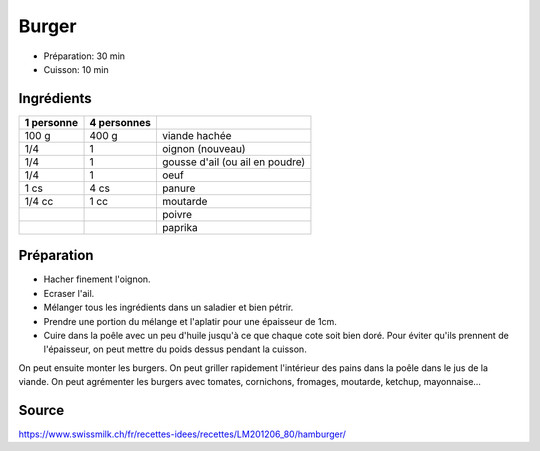 .. index:: Burger
.. index:: Viande hachée; Burger
.. index:: Oignon; Burger
.. index:: Ail; Burger
.. index:: Oeuf; Burger
.. index:: Panure; Burger
.. index:: Moutarde; Burger
.. index:: Poivre; Burger
.. index:: Paprika; Burger

.. _cuisine_burger:

Burger
######

* Préparation: 30 min
* Cuisson: 10 min


Ingrédients
===========

+------------+-------------+---------------------------------------------------+
| 1 personne | 4 personnes |                                                   |
+============+=============+===================================================+
|      100 g |       400 g | viande hachée                                     |
+------------+-------------+---------------------------------------------------+
|        1/4 |           1 | oignon (nouveau)                                  |
+------------+-------------+---------------------------------------------------+
|        1/4 |           1 | gousse d'ail (ou ail en poudre)                   |
+------------+-------------+---------------------------------------------------+
|        1/4 |           1 | oeuf                                              |
+------------+-------------+---------------------------------------------------+
|       1 cs |        4 cs | panure                                            |
+------------+-------------+---------------------------------------------------+
|     1/4 cc |        1 cc | moutarde                                          |
+------------+-------------+---------------------------------------------------+
|            |             | poivre                                            |
+------------+-------------+---------------------------------------------------+
|            |             | paprika                                           |
+------------+-------------+---------------------------------------------------+


Préparation
===========

* Hacher finement l'oignon.
* Ecraser l'ail.
* Mélanger tous les ingrédients dans un saladier et bien pétrir.
* Prendre une portion du mélange et l'aplatir pour une épaisseur de 1cm.
* Cuire dans la poêle avec un peu d'huile jusqu'à ce que chaque cote soit bien doré.
  Pour éviter qu'ils prennent de l'épaisseur, on peut mettre du poids dessus pendant la cuisson.

On peut ensuite monter les burgers.
On peut griller rapidement l'intérieur des pains dans la poêle dans le jus de la viande.
On peut agrémenter les burgers avec tomates, cornichons, fromages, moutarde, ketchup, mayonnaise...


Source
======

https://www.swissmilk.ch/fr/recettes-idees/recettes/LM201206_80/hamburger/
